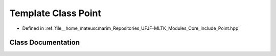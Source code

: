 .. _exhale_class_classPoint:

Template Class Point
====================

- Defined in :ref:`file__home_mateuscmarim_Repositories_UFJF-MLTK_Modules_Core_include_Point.hpp`


Class Documentation
-------------------


.. doxygenclass:: Point
   :members:
   :protected-members:
   :undoc-members: